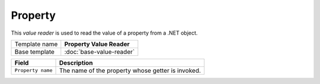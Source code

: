 Property
==========================================

This *value reader* is used to read the value of a property from a .NET object.

+-----------------+-----------------------------------------------------------+
| Template name   | **Property Value Reader**                                 |
+-----------------+-----------------------------------------------------------+
| Base template   | :doc:`base-value-reader`                                  |
+-----------------+-----------------------------------------------------------+

+-----------------------------------------------+-----------------------------------------------------------+
| Field                                         | Description                                               |
+===============================================+===========================================================+
| ``Property name``                             | The name of the property whose getter is invoked.         |
+-----------------------------------------------+-----------------------------------------------------------+
